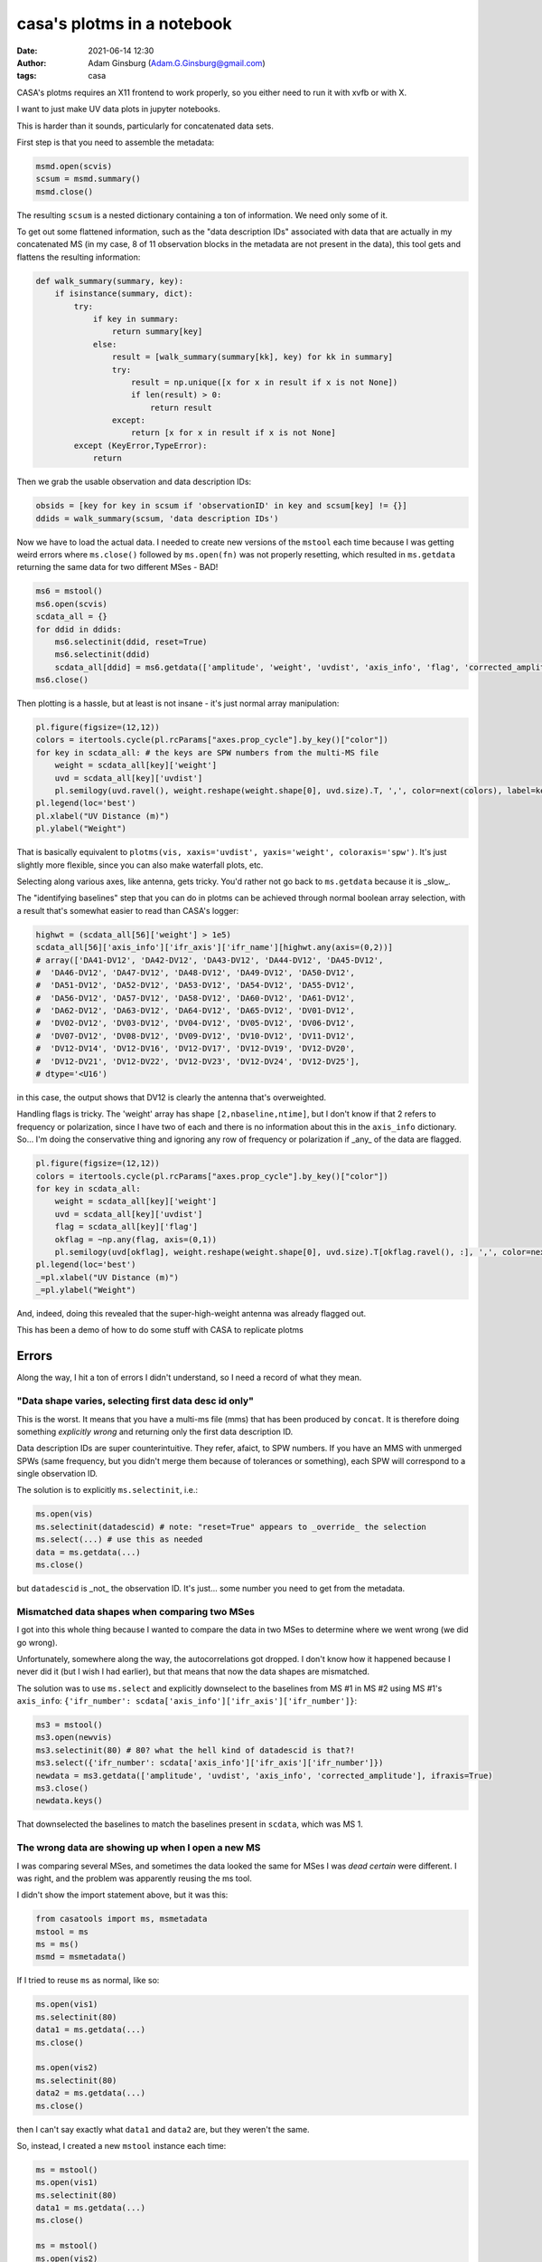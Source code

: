 casa's plotms in a notebook
###########################
:date: 2021-06-14 12:30 
:author: Adam Ginsburg (Adam.G.Ginsburg@gmail.com)
:tags: casa

CASA's plotms requires an X11 frontend to work properly, so you either need to run it with xvfb or
with X.

I want to just make UV data plots in jupyter notebooks.

This is harder than it sounds, particularly for concatenated data sets.

First step is that you need to assemble the metadata:

.. code-block:: python

    msmd.open(scvis)
    scsum = msmd.summary()
    msmd.close()

The resulting ``scsum`` is a nested dictionary containing a ton of information.
We need only some of it.

To get out some flattened information, such as the "data description IDs" associated
with data that are actually in my concatenated MS (in my case, 8 of 11 observation blocks
in the metadata are not present in the data), this tool gets and flattens the resulting
information:

.. code-block:: python

    def walk_summary(summary, key):
        if isinstance(summary, dict):
            try:
                if key in summary:
                    return summary[key]
                else:
                    result = [walk_summary(summary[kk], key) for kk in summary]
                    try:
                        result = np.unique([x for x in result if x is not None])
                        if len(result) > 0:
                            return result
                    except:
                        return [x for x in result if x is not None]
            except (KeyError,TypeError):
                return

Then we grab the usable observation and data description IDs:                

.. code-block:: python

    obsids = [key for key in scsum if 'observationID' in key and scsum[key] != {}]
    ddids = walk_summary(scsum, 'data description IDs')


Now we have to load the actual data.  I needed to create new versions of the ``mstool`` each time
because I was getting weird errors where ``ms.close()`` followed by ``ms.open(fn)`` was not properly
resetting, which resulted in ``ms.getdata`` returning the same data for two different MSes - BAD!

.. code-block:: python

    ms6 = mstool()
    ms6.open(scvis)
    scdata_all = {}
    for ddid in ddids:
        ms6.selectinit(ddid, reset=True)
        ms6.selectinit(ddid)
        scdata_all[ddid] = ms6.getdata(['amplitude', 'weight', 'uvdist', 'axis_info', 'flag', 'corrected_amplitude'], ifraxis=True)
    ms6.close()


Then plotting is a hassle, but at least is not insane - it's just normal array manipulation:

.. code-block:: python

    pl.figure(figsize=(12,12))
    colors = itertools.cycle(pl.rcParams["axes.prop_cycle"].by_key()["color"])
    for key in scdata_all: # the keys are SPW numbers from the multi-MS file
        weight = scdata_all[key]['weight']
        uvd = scdata_all[key]['uvdist']
        pl.semilogy(uvd.ravel(), weight.reshape(weight.shape[0], uvd.size).T, ',', color=next(colors), label=key, alpha=0.5)
    pl.legend(loc='best')
    pl.xlabel("UV Distance (m)")
    pl.ylabel("Weight")

That is basically equivalent to ``plotms(vis, xaxis='uvdist', yaxis='weight', coloraxis='spw')``.  It's just slightly more flexible, since
you can also make waterfall plots, etc.

Selecting along various axes, like antenna, gets tricky.  You'd rather not go back to ``ms.getdata`` because it is _slow_.


The "identifying baselines" step that you can do in plotms can be achieved through normal boolean array selection, with a result that's somewhat easier to read than CASA's logger:

.. code-block:: python

    highwt = (scdata_all[56]['weight'] > 1e5)
    scdata_all[56]['axis_info']['ifr_axis']['ifr_name'][highwt.any(axis=(0,2))]
    # array(['DA41-DV12', 'DA42-DV12', 'DA43-DV12', 'DA44-DV12', 'DA45-DV12',
    #  'DA46-DV12', 'DA47-DV12', 'DA48-DV12', 'DA49-DV12', 'DA50-DV12',
    #  'DA51-DV12', 'DA52-DV12', 'DA53-DV12', 'DA54-DV12', 'DA55-DV12',
    #  'DA56-DV12', 'DA57-DV12', 'DA58-DV12', 'DA60-DV12', 'DA61-DV12',
    #  'DA62-DV12', 'DA63-DV12', 'DA64-DV12', 'DA65-DV12', 'DV01-DV12',
    #  'DV02-DV12', 'DV03-DV12', 'DV04-DV12', 'DV05-DV12', 'DV06-DV12',
    #  'DV07-DV12', 'DV08-DV12', 'DV09-DV12', 'DV10-DV12', 'DV11-DV12',
    #  'DV12-DV14', 'DV12-DV16', 'DV12-DV17', 'DV12-DV19', 'DV12-DV20',
    #  'DV12-DV21', 'DV12-DV22', 'DV12-DV23', 'DV12-DV24', 'DV12-DV25'],
    # dtype='<U16')

in this case, the output shows that DV12 is clearly the antenna that's overweighted.


Handling flags is tricky.  The 'weight' array has shape ``[2,nbaseline,ntime]``, but I don't know if that 2 refers to frequency
or polarization, since I have two of each and there is no information about this in the ``axis_info`` dictionary.  So... I'm
doing the conservative thing and ignoring any row of frequency or polarization if _any_ of the data are flagged.

.. code-block:: python

    pl.figure(figsize=(12,12))
    colors = itertools.cycle(pl.rcParams["axes.prop_cycle"].by_key()["color"])
    for key in scdata_all:
        weight = scdata_all[key]['weight']
        uvd = scdata_all[key]['uvdist']
        flag = scdata_all[key]['flag']
        okflag = ~np.any(flag, axis=(0,1))
        pl.semilogy(uvd[okflag], weight.reshape(weight.shape[0], uvd.size).T[okflag.ravel(), :], ',', color=next(colors), label=key, alpha=0.5)
    pl.legend(loc='best')
    _=pl.xlabel("UV Distance (m)")
    _=pl.ylabel("Weight")

And, indeed, doing this revealed that the super-high-weight antenna was already flagged out.


This has been a demo of how to do some stuff with CASA to replicate plotms


Errors
******

Along the way, I hit a ton of errors I didn't understand, so I need a record of what they mean.


"Data shape varies, selecting first data desc id only"
^^^^^^^^^^^^^^^^^^^^^^^^^^^^^^^^^^^^^^^^^^^^^^^^^^^^^^

This is the worst.  It means that you have a multi-ms file (mms) that has been produced by ``concat``.  It is therefore doing something *explicitly wrong* and returning only the first data description ID.

Data description IDs are super counterintuitive.  They refer, afaict, to SPW numbers.  If you have an MMS with unmerged SPWs (same frequency, but you didn't merge them because of tolerances or something),
each SPW will correspond to a single observation ID.  

The solution is to explicitly ``ms.selectinit``, i.e.:

.. code-block:: python

   ms.open(vis)
   ms.selectinit(datadescid) # note: "reset=True" appears to _override_ the selection
   ms.select(...) # use this as needed
   data = ms.getdata(...)
   ms.close()

but ``datadescid`` is _not_ the observation ID.  It's just... some number you need to get from the metadata.


Mismatched data shapes when comparing two MSes
^^^^^^^^^^^^^^^^^^^^^^^^^^^^^^^^^^^^^^^^^^^^^^

I got into this whole thing because I wanted to compare the data in two MSes to determine where we went wrong (we did go wrong).

Unfortunately, somewhere along the way, the autocorrelations got dropped.  I don't know how it happened because I never did it
(but I wish I had earlier), but that means that now the data shapes are mismatched.

The solution was to use ``ms.select`` and explicitly downselect to the baselines from MS #1 in MS #2 using MS #1's ``axis_info``: ``{'ifr_number': scdata['axis_info']['ifr_axis']['ifr_number']}``:

.. code-block:: python

    ms3 = mstool()
    ms3.open(newvis)
    ms3.selectinit(80) # 80? what the hell kind of datadescid is that?!
    ms3.select({'ifr_number': scdata['axis_info']['ifr_axis']['ifr_number']})
    newdata = ms3.getdata(['amplitude', 'uvdist', 'axis_info', 'corrected_amplitude'], ifraxis=True)
    ms3.close()
    newdata.keys()

That downselected the baselines to match the baselines present in ``scdata``, which was MS 1.

The wrong data are showing up when I open a new MS
^^^^^^^^^^^^^^^^^^^^^^^^^^^^^^^^^^^^^^^^^^^^^^^^^^

I was comparing several MSes, and sometimes the data looked the same for MSes I was *dead certain* were different.
I was right, and the problem was apparently reusing the ms tool.

I didn't show the import statement above, but it was this:

.. code-block:: python

    from casatools import ms, msmetadata
    mstool = ms
    ms = ms()
    msmd = msmetadata()

If I tried to reuse ``ms`` as normal, like so:

.. code-block:: python
   
   ms.open(vis1)
   ms.selectinit(80)
   data1 = ms.getdata(...)
   ms.close()

   ms.open(vis2)
   ms.selectinit(80)
   data2 = ms.getdata(...)
   ms.close()

then I can't say exactly what ``data1`` and ``data2`` are, but they weren't the same.

So, instead, I created a new ``mstool`` instance each time:

.. code-block:: python

   ms = mstool()
   ms.open(vis1)
   ms.selectinit(80)
   data1 = ms.getdata(...)
   ms.close()

   ms = mstool()
   ms.open(vis2)
   ms.selectinit(80)
   data2 = ms.getdata(...)
   ms.close()



Put all together...
*******************

Here's some code to loop over a list of MSes and plot both amp and weight vs. uvdist for the field W43-MM3.

Of course this crashed immediately because it exceeded the available memory.

.. code-block:: python

   for vis in mses:
       msmd.open(vis)
       vissum = msmd.summary()
       msmd.close()
    
       vobsids = [key for key in vissum if 'observationID' in key and vissum[key] != {}]
       vddids = walk_summary(vissum, 'data description IDs')
       fids = np.where(vissum['fields'] == 'W43-MM3')[0]
       print(f"obsids: {vobsids}, ddids: {vddids}")
    
       ms = mstool()
       ms.open(vis)
       msdata_all = {}
       for ddid in vddids:
           ms.selectinit(ddid, reset=True)
           ms.selectinit(ddid)
           ms.select({'field_id': fids})
           msdata_all[ddid] = ms.getdata(['amplitude', 'weight', 'uvdist', 'axis_info', 'flag', 'corrected_amplitude'], ifraxis=True)
       ms.close()

       colors = itertools.cycle(pl.rcParams["axes.prop_cycle"].by_key()["color"])
       pl.figure(figsize=(12,12))
    
       for key in msdata_all:
           weight = msdata_all[key]['weight']
           uvd = msdata_all[key]['uvdist']
           flag = msdata_all[key]['flag']
           okflag = ~np.any(flag, axis=(0,1))
           pl.semilogy(uvd[okflag], weight.reshape(weight.shape[0], uvd.size).T[okflag.ravel(), :], ',', color=next(colors), label=key, alpha=0.5)
       pl.legend(loc='best')
       pl.set_title(vis)
       _=pl.xlabel("UV Distance (m)")
       _=pl.ylabel("Weight")
    
       colors = itertools.cycle(pl.rcParams["axes.prop_cycle"].by_key()["color"])
       pl.figure(figsize=(12,12))
    
       for key in msdata_all:
           amp = msdata_all[key]['amplitude']
           uvd = msdata_all[key]['uvdist']
           flag = msdata_all[key]['flag']
           okflag = ~np.any(flag, axis=(0,1))
           pl.plot(uvd[okflag], amp.reshape(amp.shape[0]*amp.shape[1], uvd.size).T[okflag.ravel(), :], ',', color=next(colors), label=key, alpha=0.5)
       pl.legend(loc='best')
       pl.set_title(vis)
       _=pl.xlabel("UV Distance (m)")
       _=pl.ylabel("Amplitude")    
